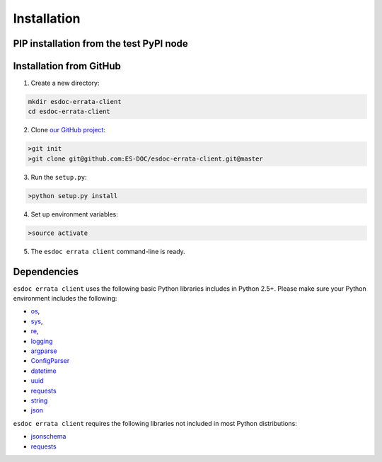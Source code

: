 .. _installation:


Installation
============

PIP installation from the test PyPI node
****************************************

.. code-block:: bash
  pip install -i https://testpypi.python.org/pypi esgissue-client


Installation from GitHub
************************

1. Create a new directory:

.. code-block:: bash

  mkdir esdoc-errata-client
  cd esdoc-errata-client

2. Clone `our GitHub project <http://github.com/ES-DOC/esdoc-errata-client/>`_:

.. code-block:: bash

  >git init
  >git clone git@github.com:ES-DOC/esdoc-errata-client.git@master

3. Run the ``setup.py``:

.. code-block:: bash

  >python setup.py install

4. Set up environment variables:

.. code-block:: bash

  >source activate

5. The ``esdoc errata client`` command-line is ready.


Dependencies
************

``esdoc errata client`` uses the following basic Python libraries includes in Python 2.5+. Please make sure your Python
environment includes the following:

- `os <https://docs.python.org/2/library/os.html>`_,

- `sys <https://docs.python.org/2/library/sys.html>`_,

- `re <https://docs.python.org/2/library/re.html>`_,

- `logging <https://docs.python.org/2/library/logging.html>`_

- `argparse <https://docs.python.org/2/library/argparse.html>`_

- `ConfigParser <https://docs.python.org/2/library/configparser.html>`_

- `datetime <https://docs.python.org/2/library/datetime.html>`_

- `uuid <https://docs.python.org/2/library/uuid.html>`_

- `requests <http://docs.python-requests.org/en/master/>`_

- `string <https://docs.python.org/2/library/string.html>`_

- `json <https://docs.python.org/2/library/json.html>`_

``esdoc errata client`` requires the following libraries not included in most Python distributions:

- `jsonschema <https://pypi.python.org/pypi/jsonschema>`_

- `requests <https://pypi.python.org/pypi/requests/2.11.1>`_
